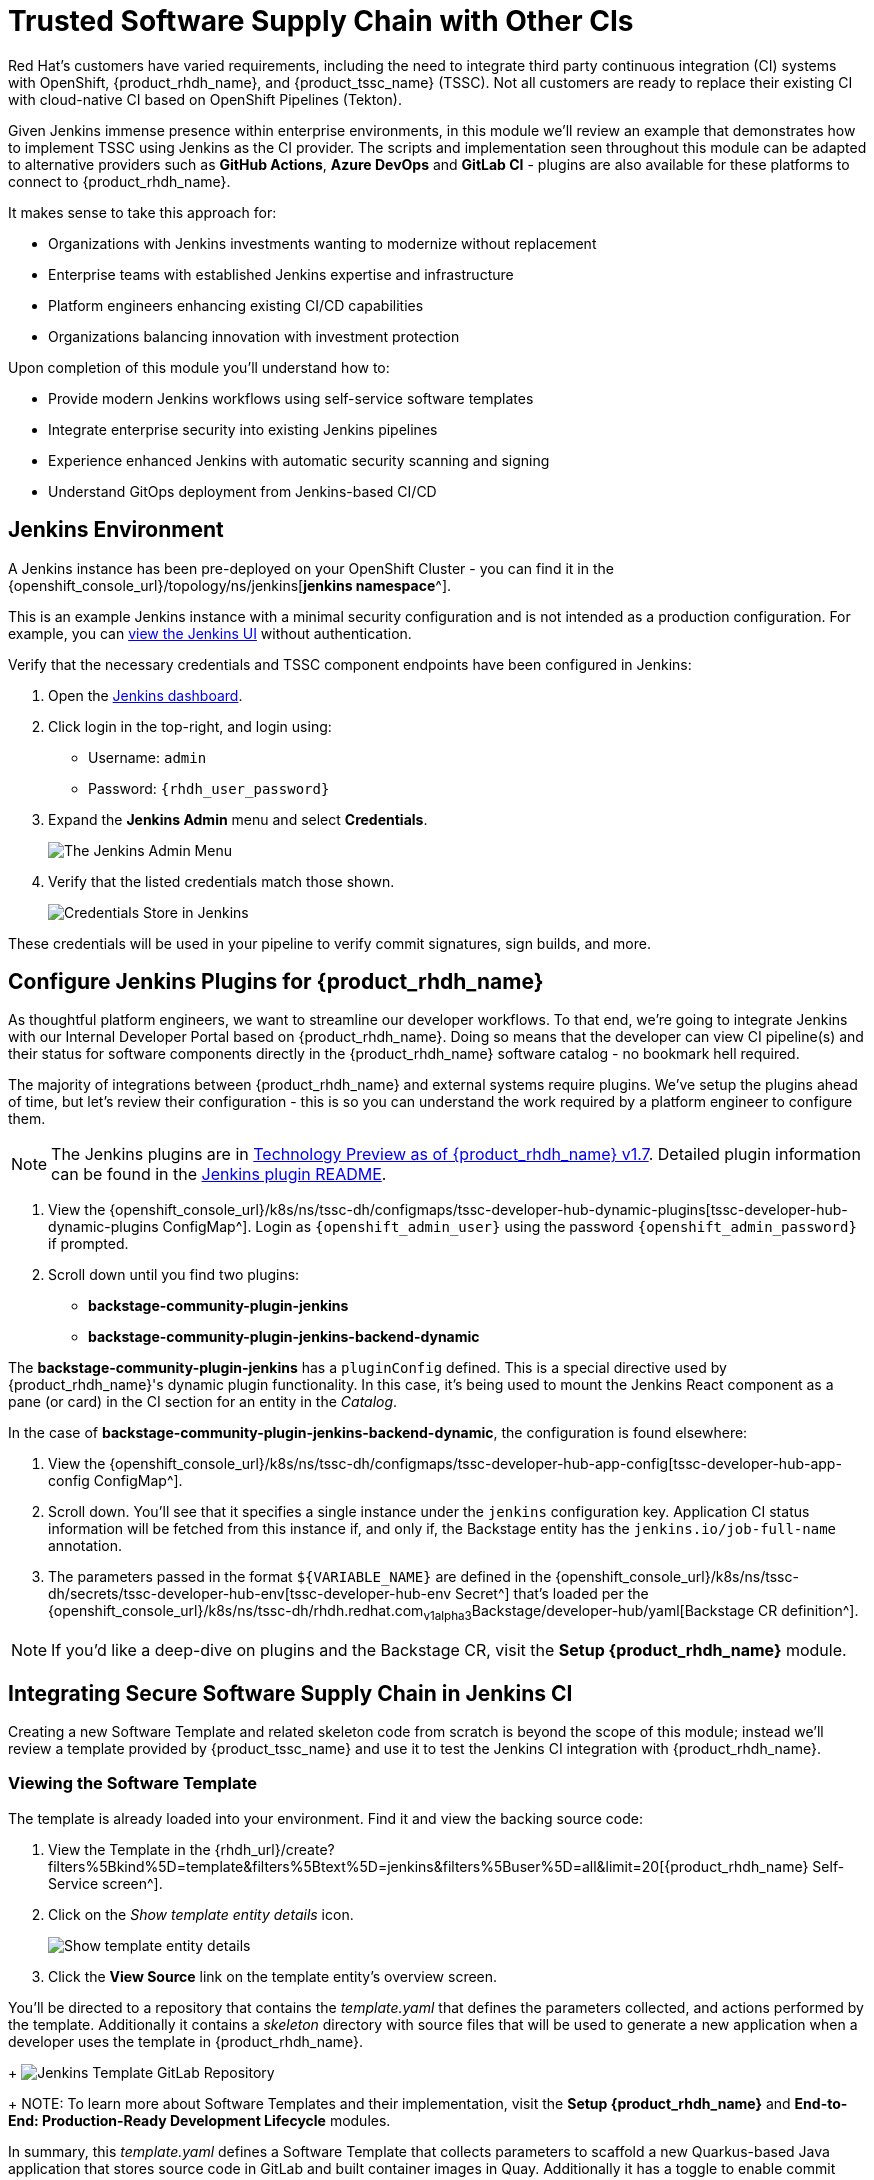 = Trusted Software Supply Chain with Other CIs

Red Hat's customers have varied requirements, including the need to integrate third party continuous integration (CI) systems with OpenShift, {product_rhdh_name}, and {product_tssc_name} (TSSC). Not all customers are ready to replace their existing CI with cloud-native CI based on OpenShift Pipelines (Tekton).

Given Jenkins immense presence within enterprise environments, in this module we'll review an example that demonstrates how to implement TSSC using Jenkins as the CI provider. The scripts and implementation seen throughout this module can be adapted to alternative providers such as *GitHub Actions*, *Azure DevOps* and *GitLab CI* - plugins are also available for these platforms to connect to {product_rhdh_name}.

// Lifted from ADS workshop
It makes sense to take this approach for:

* Organizations with Jenkins investments wanting to modernize without replacement
* Enterprise teams with established Jenkins expertise and infrastructure
* Platform engineers enhancing existing CI/CD capabilities
* Organizations balancing innovation with investment protection

Upon completion of this module you'll understand how to:

* Provide modern Jenkins workflows using self-service software templates
* Integrate enterprise security into existing Jenkins pipelines
* Experience enhanced Jenkins with automatic security scanning and signing
* Understand GitOps deployment from Jenkins-based CI/CD

== Jenkins Environment

A Jenkins instance has been pre-deployed on your OpenShift Cluster - you can find it in the {openshift_console_url}/topology/ns/jenkins[*jenkins namespace*^]. 

This is an example Jenkins instance with a minimal security configuration and is not intended as a production configuration. For example, you can https://jenkins-jenkins.{openshift_cluster_ingress_domain}/[view the Jenkins UI^] without authentication.

Verify that the necessary credentials and TSSC component endpoints have been configured in Jenkins:

. Open the https://jenkins-jenkins.{openshift_cluster_ingress_domain}/[Jenkins dashboard^].
. Click login in the top-right, and login using:
    * Username: `admin`
    * Password: `{rhdh_user_password}`
. Expand the *Jenkins Admin* menu and select *Credentials*.
+
image::third-party-ci/rhdh-jenkins-admin-menu.png[The Jenkins Admin Menu]
. Verify that the listed credentials match those shown.
+
image::third-party-ci/rhdh-jenkins-credentials.png[Credentials Store in Jenkins]

These credentials will be used in your pipeline to verify commit signatures, sign builds, and more.

== Configure Jenkins Plugins for {product_rhdh_name}

As thoughtful platform engineers, we want to streamline our developer workflows. To that end, we're going to integrate Jenkins with our Internal Developer Portal based on {product_rhdh_name}. Doing so means that the developer can view CI pipeline(s) and their status for software components directly in the {product_rhdh_name} software catalog - no bookmark hell required.

The majority of integrations between {product_rhdh_name} and external systems require plugins. We've setup the plugins ahead of time, but let's review their configuration - this is so you can understand the work required by a platform engineer to configure them.

NOTE: The Jenkins plugins are in https://docs.redhat.com/en/documentation/red_hat_developer_hub/1.7/html/dynamic_plugins_reference/con-preinstalled-dynamic-plugins[Technology Preview as of {product_rhdh_name} v1.7^]. Detailed plugin information can be found in the https://github.com/backstage/community-plugins/tree/main/workspaces/jenkins/plugins/jenkins[Jenkins plugin README^].

. View the {openshift_console_url}/k8s/ns/tssc-dh/configmaps/tssc-developer-hub-dynamic-plugins[tssc-developer-hub-dynamic-plugins ConfigMap^]. Login as `{openshift_admin_user}` using the password `{openshift_admin_password}` if prompted.
. Scroll down until you find two plugins:
    * *backstage-community-plugin-jenkins*
    * *backstage-community-plugin-jenkins-backend-dynamic*

The *backstage-community-plugin-jenkins* has a `pluginConfig` defined. This is a special directive used by {product_rhdh_name}'s dynamic plugin functionality. In this case, it's being used to mount the Jenkins React component as a pane (or card) in the CI section for an entity in the _Catalog_.

In the case of *backstage-community-plugin-jenkins-backend-dynamic*, the configuration is found elsewhere:

. View the {openshift_console_url}/k8s/ns/tssc-dh/configmaps/tssc-developer-hub-app-config[tssc-developer-hub-app-config ConfigMap^].
. Scroll down. You'll see that it specifies a single instance under the `jenkins` configuration key. Application CI status information will be fetched from this instance if, and only if, the Backstage entity has the `jenkins.io/job-full-name` annotation.
. The parameters passed in the format `${VARIABLE_NAME}` are defined in the {openshift_console_url}/k8s/ns/tssc-dh/secrets/tssc-developer-hub-env[tssc-developer-hub-env Secret^] that's loaded per the {openshift_console_url}/k8s/ns/tssc-dh/rhdh.redhat.com~v1alpha3~Backstage/developer-hub/yaml[Backstage CR definition^].

NOTE: If you'd like a deep-dive on plugins and the Backstage CR, visit the *Setup {product_rhdh_name}* module.

== Integrating Secure Software Supply Chain in Jenkins CI

Creating a new Software Template and related skeleton code from scratch is beyond the scope of this module; instead we'll review a template provided by {product_tssc_name} and use it to test the Jenkins CI integration with {product_rhdh_name}.

=== Viewing the Software Template

The template is already loaded into your environment. Find it and view the backing source code:

. View the Template in the {rhdh_url}/create?filters%5Bkind%5D=template&filters%5Btext%5D=jenkins&filters%5Buser%5D=all&limit=20[{product_rhdh_name} Self-Service screen^].
. Click on the _Show template entity details_ icon.
+
image::third-party-ci/rhdh-view-template.png[Show template entity details]
. Click the *View Source* link on the template entity's overview screen. 

You'll be directed to a repository that contains the _template.yaml_ that defines the parameters collected, and actions performed by the template. Additionally it contains a _skeleton_ directory with source files that will be used to generate a new application when a developer uses the template in {product_rhdh_name}.
+
image:third-party-ci/rhdh-jenkins-tpl-repo.png[Jenkins Template GitLab Repository]
+
NOTE: To learn more about Software Templates and their implementation, visit the *Setup {product_rhdh_name}* and *End-to-End: Production-Ready Development Lifecycle* modules.

In summary, this _template.yaml_ defines a Software Template that collects parameters to scaffold a new Quarkus-based Java application that stores source code in GitLab and built container images in Quay. Additionally it has a toggle to enable commit signing, an element of a secure software pipeline.

=== Inspect the Jenkins Push Pipeline

. In GitLab, open the _skeleton_ directory, and select the _Jenkinsfile.push_ file.
+
This file defines the actions taken by the secure software pipeline when a developer pushes commits to applications created using this template.
+ Notably, this Jenkinsfile defines an execution environment using a container that's run on OpenShift (`agent > kubernetes`).
+
The specified image, `quay.io/jkopriva/rhtap-jenkins-agent`, includes binaries and other dependencies required to for the secure software supply chain. Additionally, the Jenkinsfile loads a reusable wrapper library from {gitlab_url}/rhdh/tssc-sample-jenkins[rhdh/tssc-sample-jenkins on GitLab^] that uses those dependencies to implement specific elements of the pipeline. For example, the {gitlab_url}/rhdh/tssc-sample-jenkins/-/blob/main/resources/buildah-rhtap.sh[buildah-rhtap.sh script] creates a builds container image and generates the SBOM.
. Scroll down to the `environment` block. Did you notice that it references the credentials you viewed earlier in the Jenkins Admin UI?
. Examine the `mvn package` stage. Looks pretty standard right?
. Scroll down a little more and you'll see that the `init` and `build` stages use the shared *rhtap* functions to implement aspects of the secure pipeline.

There are two more Jenkinsfiles in the template repository. Each with a different purpose:

// ADS content: https://github.com/rhpds/showroom-ads-workshop/blob/main/content/modules/ROOT/pages/jenkins-dev.adoc
* *Jenkinsfile.push*: Triggered on Code Commits: Activates when you commit and push code changes to your repository. Runs development pipeline with build, test, and security scanning. Performs continuous integration validation for development workflow.
* *Jenkinsfile.tag*: Triggered on Git Tags: Activates when you create a Git tag on a branch in your repository. Runs staging pipeline for release candidate validation. Prepares artifacts for staging environment deployment.
* *Jenkinsfile.release* - Triggered on GitLab Releases: Activates when you create a release from an existing tag. Runs production pipeline with enhanced security validation. Deploys verified artifacts to production environment.

Each pipeline includes comprehensive security features: cryptographic commit verification and image signing, https://docs.redhat.com/en/documentation/red_hat_trusted_application_pipeline/1.5/html-single/managing_compliance_with_enterprise_contract/index#con_enterprise-contract-for-rhtap_enterprise_contract-rhtap[Enterprise Contract^] policy enforcement, Software Bill of Materials (SBOM) generation, and Red Hat Advanced Cluster Security scanning.

=== Modify the Jenkinsfile

Let's make a minor edit to the _Jenkinsfile.push_ to see how it impacts the overall software template. This action would typically be performed by a Platform Engineer.

. Open the {gitlab_url}rhdh/tssc-developer-hub-configuration/-/blob/main/scaffolder-templates/quarkus-stssc-jenkins-template/skeleton/Jenkinsfile.push[Jenkinsfile.push] file.
. Click *Edit > Edit single file* at the top of the file. Login as `root` using the password `{gitlab_user_password}` if prompted.
. Modify the file by adding a new _stage_ with a single _step_ directly between the the `verify-commit` and `mvn package` stages:
+
[source,jenkinsfile,role=execute]
----
stage('print commit details') {
    steps {
        // Print the committer and timestamp of the commit in the build logs
        sh 'git log -1 --pretty=format:"By %ae on %ad"'
    }
}
----
+
The end result will resemble this image.
+
image:third-party-ci/rhdh-jenkins-tpl-modified.png[Modified Jenkinsfile.push]
. Commit the changes by clicking the *Commit changes* button.

== Create Signed Commits and Verify the Jenkins Pipeline

=== Use your Jenkins-based Software Template

. Return to the {rhdh_url}/create[{product_rhdh_name} Self-service UI^].
. Click *Choose* on the *Securing a Quarkus Service Software Supply Chain (Jenkins)* tile.
. On the *Provide Information for Application*, change the *Name* to:
+
[source,bash,role=execute]
----
ssc-jenkins-sample
----
. Accept the default values on the *Provide Image Registry Information* screen.
. Enable commit verification on the *Application repository Information* screen.
. Confirm that your parameters match those displayed in the following image.
+
image:third-party-ci/rhdh-jenkins-params.png[Jenkins Template Parameters]
. Click *Create* and wait for the template to finish processing.
+
image:third-party-ci/rhdh-jenkins-ssc-created.png[Jenkins Template Run]

=== Test & Verify the Secure Jenkins Pipeline

WARNING: Prior to following these steps, make sure you're not signed into the OpenShift Cluster as the `admin` user. Visit the {openshift_console_url}[OpenShift Web Console^], click the dropdown in the top-right to logout.

. Click the *Open Component in catalog* link from the prior section, or visit the *Catalog* in {product_rhdh_name} and select your new *ssc-jenkins-sample* component.
. Use the link on the overview to launch *OpenShift Dev Spaces (VS Code)*:
  * This will start a process that launches a Cloud Development Environment (CDE).
  * When prompted login as `{rhdh_user}` using the password `{rhdh_user_password}`.
  * Authorize the GitLab login too, being sure to use `{gitlab_user}` and `{gitlab_user_password}` if prompted.
  * Wait for the workspace to load.
. Once the workspace is loaded, accept the popups asking to trust and load plugins and publishers.
. Click on the _README.md_ file and make a small change, then use the menu icon in the top-left to launch a terminal as shown.
+
image:third-party-ci/rhdh-jenkins-launch-term.png[Launch a Terminal in VSCode]
. In the terminal run the following commands to add and commit your change:
+
[source,bash,role=execute]
----
git add .
git commit -m "doc: update the readme"
----
. You'll be prompted to follow a link to obtain a verification code to sign the commit. Click the link, and copy the code it displays.
. Return to the terminal in Dev Spaces and paste the code.
+
WARNING: If your browser requests access to copy/paste functionality make sure to click allow.
. Press `Enter`/`Return` to sign the commit.
+
image:third-party-ci/rhdh-jenkins-sign-commit.png[Commit Signing Link]
. Push the commit using the `git push` command.

=== Inspect the Jenkins Build

Time to verify that your platform engineering efforts are reflected in the resulting builds. To do this you'll view the build output directly in Jenkins.

. Return to the {rhdh_url}/catalog/default/component/ssc-jenkins-sample/ci[CI tab for your *ssc-jenkins-sample* application^] in {product_rhdh_name}.
. A new *maven-build-ci* should be in progress. Click the *View build* (eye) icon.
+ 
image:third-party-ci/rhdh-jenkins-view-build.png[View Build Icon for Jenkins]
. Click the *Open Blue Ocean* link in the Jenkins UI - this displays a visual representation of each step of the build.
. Select the *print-commit-details* node, and then click the arrow next to the displayed command to view the output.
+
image:third-party-ci/rhdh-jenkins-blue-ocean.png[Jenkins Blue Ocean View]

And just like that, you've learned how to modify and use the Jenkins-based secure software supply chain template so all developers can benefit from it.

== Conclusion

Nice work! You've learned how other CI systems can be integrated with {product_rhdh_name} and {product_tssc_name}. The {gitlab_url}/rhdh/tssc-sample-jenkins/-/tree/main/resources?ref_type=heads[scripts in the Jenkins module^] are portable to environments such as GitLab CI and GitHub Actions Try {gitlab_url}/development/ssc-jenkins-sample/-/tags[creating a new tag^] for your application and observing the tag promotion pipeline in action.